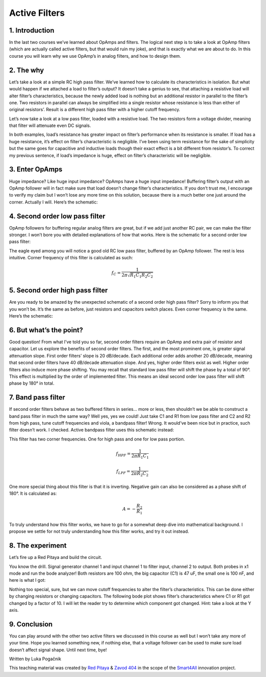 Active Filters
============================

1. Introduction
---------------
In the last two courses we’ve learned about OpAmps and filters. The logical next step is to take a look at OpAmp filters (which are actually called active filters, but that would ruin my joke), and that is exactly what we are about to do. In this course you will learn why we use OpAmp’s in analog filters, and how to design them.

.. raw:: html

    <div style="position: relative; padding-bottom: 56.25%; height: 0; overflow: hidden; max-width: 100%; height: auto;">
        <iframe src="//www.youtube.com/embed/dQw4w9WgXcQ" frameborder="0" allowfullscreen style="position: absolute; top: 0; left: 0; width: 100%; height: 100%;"></iframe>
    </div>

2. The why
--------------
Let’s take a look at a simple RC high pass filter. We’ve learned how to calculate its characteristics in isolation. But what would happen if we attached a load to filter’s output? It doesn’t take a genius to see, that attaching a resistive load will alter filter’s characteristics, because the newly added load is nothing but an additional resistor in parallel to the filter’s one. Two resistors in parallel can always be simplified into a single resistor whose resistance is less than either of original resistors’. Result is a different high pass filter with a higher cutoff frequency.

.. image:: img/5_HPF_load.png
	:name: loaded high pass filter
	:align: center

Let’s now take a look at a low pass filter, loaded with a resistive load. The two resistors form a voltage divider, meaning that filter will attenuate even DC signals.

.. image:: img/5_LPF_load.png
	:name: loaded low pass filter
	:align: center

In both examples, load’s resistance has greater impact on filter’s performance when its resistance is smaller. If load has a huge resistance, it’s effect on filter’s characteristic is negligible.
I’ve been using term resistance for the sake of simplicity but the same goes for capacitive and inductive loads though their exact effect is a bit different from resistor’s. To correct my previous sentence, if load’s impedance is huge, effect on filter’s characteristic will be negligible.

3. Enter OpAmps
-----------------
Huge impedance? Like huge input impedance? OpAmps have a huge input impedance!
Buffering filter’s output with an OpAmp follower will in fact make sure that load doesn’t change filter’s characteristics. If you don’t trust me, I encourage to verify my claim but I won’t lose any more time on this solution, because there is a much better one just around the corner. Actually I will. Here’s the schematic:

.. image:: img/5_LPF_bias.png
	:name: active low pass filter
	:align: center

4. Second order low pass filter
-------------------------------------
OpAmp followers for buffering regular analog filters are great, but if we add just another RC pair, we can make the filter stronger. I won’t bore you with detailed explanations of how that works. Here is the schematic for a second order low pass filter:

.. image:: img/5_LPF2.png
	:name: active second order high pass filter
	:align: center

The eagle eyed among you will notice a good old RC low pass filter, buffered by an OpAmp follower. The rest is less intuitive. Corner frequency of this filter is calculated as such:

	.. math:: f_C=\frac{1}{2\pi\sqrt{R_1 C_1 R_2 C_2 }}

5. Second order high pass filter
-------------------------------------
Are you ready to be amazed by the unexpected schematic of a second order high pass filter? Sorry to inform you that you won’t be. It’s the same as before, just resistors and capacitors switch places. Even corner frequency is the same. Here’s the schematic:

.. image:: img/5_HPF2.png
	:name: active second order high pass filter
	:align: center

6. But what’s the point?
--------------------------------
Good question! From what I’ve told you so far, second order filters require an OpAmp and extra pair of resistor and capacitor. Let us explore the benefits of second order filters.
The first, and the most prominent one, is greater signal attenuation slope. First order filters’ slope is 20 dB/decade. Each additional order adds another 20 dB/decade, meaning that second order filters have 40 dB/decade attenuation slope. And yes, higher order filters exist as well. 
Higher order filters also induce more phase shifting. You may recall that standard low pass filter will shift the phase by a total of 90°. This effect is multiplied by the order of implemented filter. This means an ideal second order low pass filter will shift phase by 180° in total.

7. Band pass filter
--------------------------
If second order filters behave as two buffered filters in series… more or less, then shouldn’t we be able to construct a band pass filter in much the same way? Well yes, yes we could!
Just take C1 and R1 from low pass filter and C2 and R2 from high pass, tune cutoff frequencies and viola, a bandpass filter! Wrong. It would’ve been nice but in practice, such filter doesn’t work. I checked.
Active bandpass filter uses this schematic instead:

.. image:: img/5_BPF.png
	:name: active bandpass filter
	:align: center

This filter has two corner frequencies. One for high pass and one for low pass portion.

	.. math:: f_{HPF}=\frac{1}{2\pi R_1 C_1}
	
	.. math:: f_{LPF}=\frac{1}{2\pi R_2 C_2}

One more special thing about this filter is that it is inverting. Negative gain can also be considered as a phase shift of 180°. It is calculated as:

	.. math:: A=-\frac{R_2}{R_1}

To truly understand how this filter works, we have to go for a somewhat deep dive into mathematical background. I propose we settle for not truly understanding how this filter works, and try it out instead.

8. The experiment
----------------------
Let’s fire up a Red Pitaya and build the circuit.

.. image:: img/5_experiment.jpg
	:name: experimental setup
	:align: center

You know the drill. Signal generator channel 1 and input channel 1 to filter input, channel 2 to output. Both probes in x1 mode and run the bode analyzer! Both resistors are 100 ohm, the big capacitor (C1) is 47 uF, the small one is 100 nF, and here is what I got:

.. image:: img/5_100.png
	:name: bode plot
	:align: center

Nothing too special, sure, but we can move cutoff frequencies to alter the filter’s characteristics. This can be done either by changing resistors or changing capacitors. The following bode plot shows filter’s characteristics where C1 or R1 got changed by a factor of 10. I will let the reader try to determine which component got changed. Hint: take a look at the Y axis.

.. image:: img/5_1k.png
	:name: bode plot of altered filter
	:align: center

9. Conclusion
------------------
You can play around with the other two active filters we discussed in this course as well but I won’t take any more of your time. Hope you learned something new, if nothing else, that a voltage follower can be used to make sure load doesn’t affect signal shape. Until next time, bye! 

Written by Luka Pogačnik

This teaching material was created by `Red Pitaya <https://www.redpitaya.com/>`_ & `Zavod 404 <https://404.si/>`_ in the scope of the `Smart4All <https://smart4all.fundingbox.com/>`_ innovation project.